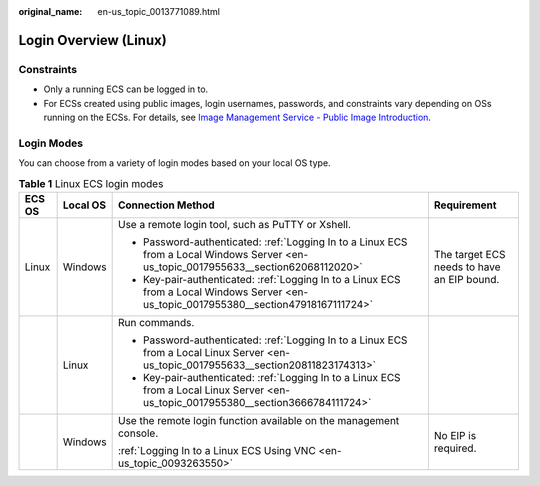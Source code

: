 :original_name: en-us_topic_0013771089.html

.. _en-us_topic_0013771089:

Login Overview (Linux)
======================

Constraints
-----------

-  Only a running ECS can be logged in to.
-  For ECSs created using public images, login usernames, passwords, and constraints vary depending on OSs running on the ECSs. For details, see `Image Management Service - Public Image Introduction <https://docs.otc.t-systems.com/image-management-service/public-images/>`__.

Login Modes
-----------

You can choose from a variety of login modes based on your local OS type.

.. table:: **Table 1** Linux ECS login modes

   +-----------------+-----------------+-----------------------------------------------------------------------------------------------------------------------------------------+--------------------------------------------+
   | ECS OS          | Local OS        | Connection Method                                                                                                                       | Requirement                                |
   +=================+=================+=========================================================================================================================================+============================================+
   | Linux           | Windows         | Use a remote login tool, such as PuTTY or Xshell.                                                                                       | The target ECS needs to have an EIP bound. |
   |                 |                 |                                                                                                                                         |                                            |
   |                 |                 | -  Password-authenticated: :ref:`Logging In to a Linux ECS from a Local Windows Server <en-us_topic_0017955633__section62068112020>`    |                                            |
   |                 |                 | -  Key-pair-authenticated: :ref:`Logging In to a Linux ECS from a Local Windows Server <en-us_topic_0017955380__section47918167111724>` |                                            |
   +-----------------+-----------------+-----------------------------------------------------------------------------------------------------------------------------------------+--------------------------------------------+
   |                 | Linux           | Run commands.                                                                                                                           |                                            |
   |                 |                 |                                                                                                                                         |                                            |
   |                 |                 | -  Password-authenticated: :ref:`Logging In to a Linux ECS from a Local Linux Server <en-us_topic_0017955633__section20811823174313>`   |                                            |
   |                 |                 | -  Key-pair-authenticated: :ref:`Logging In to a Linux ECS from a Local Linux Server <en-us_topic_0017955380__section3666784111724>`    |                                            |
   +-----------------+-----------------+-----------------------------------------------------------------------------------------------------------------------------------------+--------------------------------------------+
   |                 | Windows         | Use the remote login function available on the management console.                                                                      | No EIP is required.                        |
   |                 |                 |                                                                                                                                         |                                            |
   |                 |                 | :ref:`Logging In to a Linux ECS Using VNC <en-us_topic_0093263550>`                                                                     |                                            |
   +-----------------+-----------------+-----------------------------------------------------------------------------------------------------------------------------------------+--------------------------------------------+
